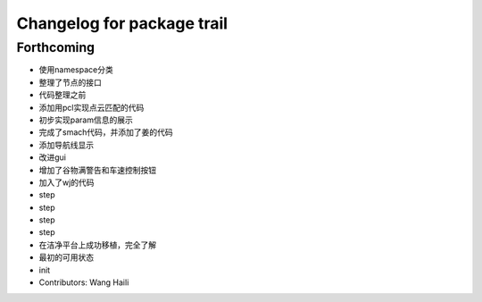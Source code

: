 ^^^^^^^^^^^^^^^^^^^^^^^^^^^
Changelog for package trail
^^^^^^^^^^^^^^^^^^^^^^^^^^^

Forthcoming
-----------
* 使用namespace分类
* 整理了节点的接口
* 代码整理之前
* 添加用pcl实现点云匹配的代码
* 初步实现param信息的展示
* 完成了smach代码，并添加了姜的代码
* 添加导航线显示
* 改进gui
* 增加了谷物满警告和车速控制按钮
* 加入了wj的代码
* step
* step
* step
* step
* 在洁净平台上成功移植，完全了解
* 最初的可用状态
* init
* Contributors: Wang Haili

